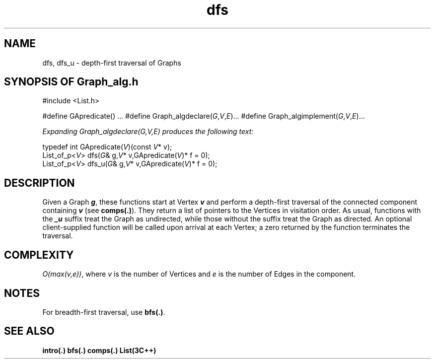 .\" ident	@(#)Graph_alg:man/dfs.3	3.2
.\"
.\" C++ Standard Components, Release 3.0.
.\"
.\" Copyright (c) 1991, 1992 AT&T and UNIX System Laboratories, Inc.
.\" Copyright (c) 1988, 1989, 1990 AT&T.  All Rights Reserved.
.\"
.\" THIS IS UNPUBLISHED PROPRIETARY SOURCE CODE OF AT&T and UNIX System
.\" Laboratories, Inc.  The copyright notice above does not evidence
.\" any actual or intended publication of such source code.
.\" 
.TH \f3dfs\fP \f3Graph_alg(3C++)\fP " "
.SH NAME
dfs, dfs_u \- depth-first traversal of Graphs
.SH SYNOPSIS OF Graph_alg.h
.Bf

#include <List.h>

#define GApredicate(\*(gt) ...
#define Graph_algdeclare(\f2G\fP,\f2V\fP,\f2E\fP)...
#define Graph_algimplement(\f2G\fP,\f2V\fP,\f2E\fP)...

\f2Expanding Graph_algdeclare(G,V,E) produces the following text:\fP

    typedef int GApredicate(\f2V\fP)(const \f2V\fP* v);
    List_of_p<\f2V\fP> dfs(\f2G\fP& g,\f2V\fP* v,GApredicate(\f2V\fP)* f = 0);
    List_of_p<\f2V\fP> dfs_u(\f2G\fP& g,\f2V\fP* v,GApredicate(\f2V\fP)* f = 0);

.Be
.SH DESCRIPTION
Given a Graph \f4g\fP, 
these functions start at Vertex \f4v\f1 and perform a 
depth-first traversal of the connected component 
containing \f4v\f1 (see \f3comps(.)\f1).  
They return a list of pointers
to the Vertices in visitation order.
As usual, functions with the \f4_u\f1 suffix treat the
Graph as undirected, while those without the suffix treat
the Graph as directed.
An optional client-supplied function
will be called upon arrival at each Vertex;
a zero returned by the function terminates 
the traversal.
.SH COMPLEXITY
\f2O(max(v,e))\f1, where \f2v\f1
is the number of Vertices and \f2e\f1
is the number of Edges in the component.
.SH NOTES
For breadth-first traversal, use \f3bfs(.)\f1.
.SH SEE ALSO
.Bf
\f3intro(.)\f1
\f3bfs(.)\f1
\f3comps(.)\f1
\f3List(3C++)\f1
.Be
